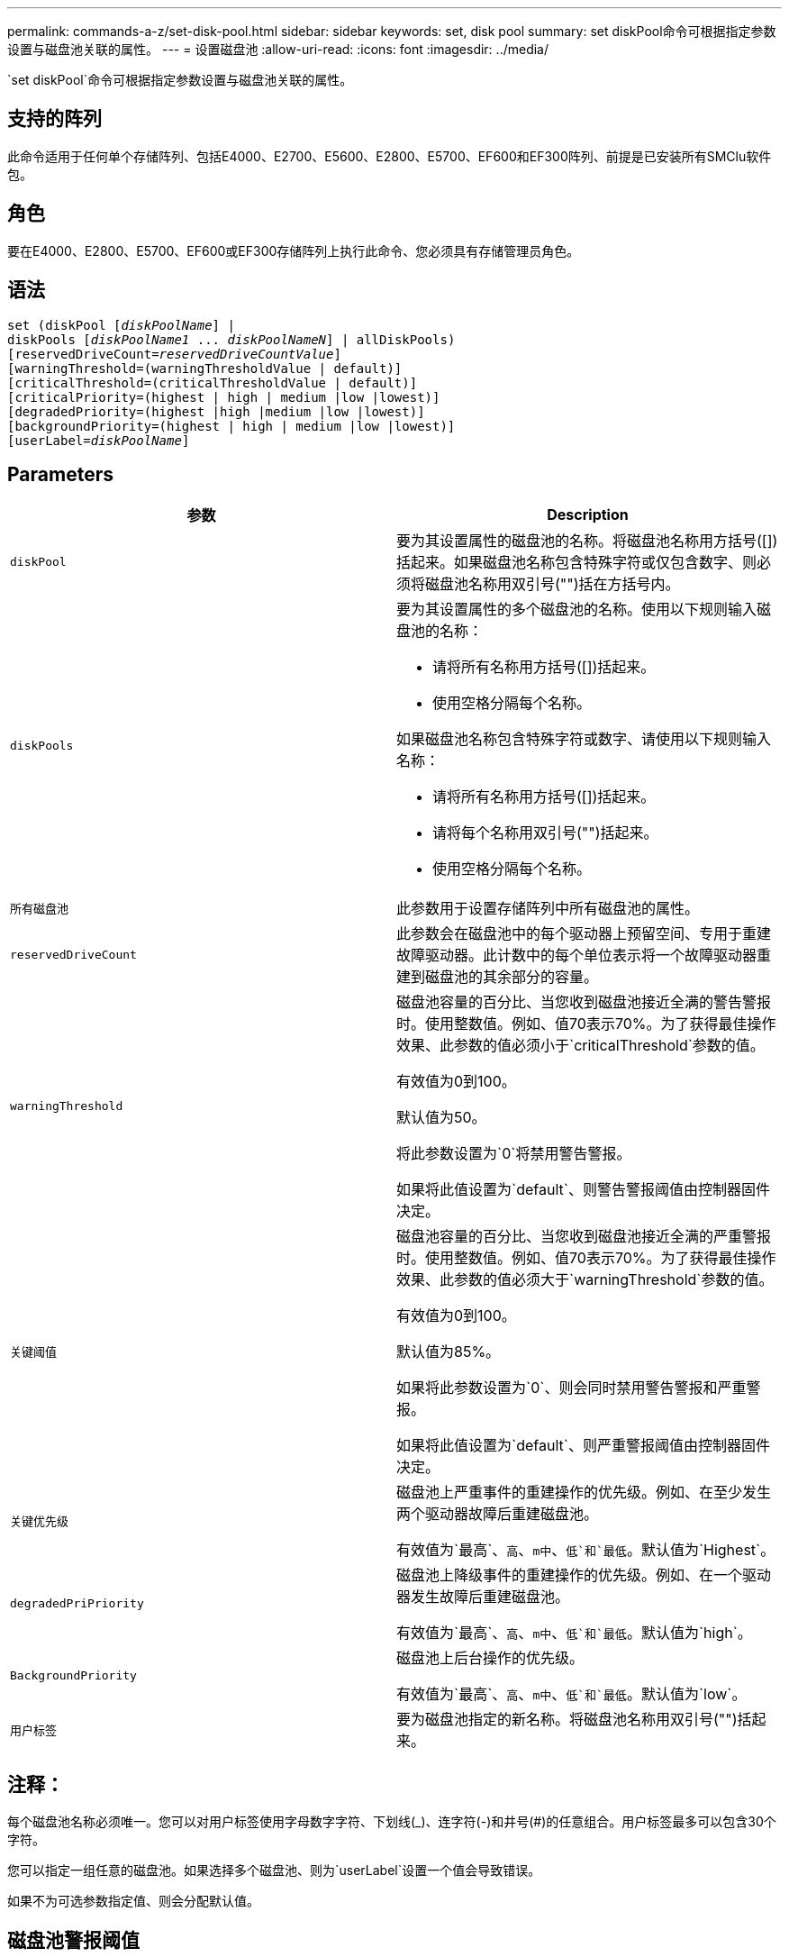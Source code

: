 ---
permalink: commands-a-z/set-disk-pool.html 
sidebar: sidebar 
keywords: set, disk pool 
summary: set diskPool命令可根据指定参数设置与磁盘池关联的属性。 
---
= 设置磁盘池
:allow-uri-read: 
:icons: font
:imagesdir: ../media/


[role="lead"]
`set diskPool`命令可根据指定参数设置与磁盘池关联的属性。



== 支持的阵列

此命令适用于任何单个存储阵列、包括E4000、E2700、E5600、E2800、E5700、EF600和EF300阵列、前提是已安装所有SMClu软件包。



== 角色

要在E4000、E2800、E5700、EF600或EF300存储阵列上执行此命令、您必须具有存储管理员角色。



== 语法

[source, cli, subs="+macros"]
----
set (diskPool pass:quotes[[_diskPoolName_]] |
diskPools pass:quotes[[_diskPoolName1_ ... _diskPoolNameN_]] | allDiskPools)
[reservedDriveCount=pass:quotes[_reservedDriveCountValue_]]
[warningThreshold=(warningThresholdValue | default)]
[criticalThreshold=(criticalThresholdValue | default)]
[criticalPriority=(highest | high | medium |low |lowest)]
[degradedPriority=(highest |high |medium |low |lowest)]
[backgroundPriority=(highest | high | medium |low |lowest)]
[userLabel=pass:quotes[_diskPoolName_]]
----


== Parameters

[cols="2*"]
|===
| 参数 | Description 


 a| 
`diskPool`
 a| 
要为其设置属性的磁盘池的名称。将磁盘池名称用方括号([])括起来。如果磁盘池名称包含特殊字符或仅包含数字、则必须将磁盘池名称用双引号("")括在方括号内。



 a| 
`diskPools`
 a| 
要为其设置属性的多个磁盘池的名称。使用以下规则输入磁盘池的名称：

* 请将所有名称用方括号([])括起来。
* 使用空格分隔每个名称。


如果磁盘池名称包含特殊字符或数字、请使用以下规则输入名称：

* 请将所有名称用方括号([])括起来。
* 请将每个名称用双引号("")括起来。
* 使用空格分隔每个名称。




 a| 
`所有磁盘池`
 a| 
此参数用于设置存储阵列中所有磁盘池的属性。



 a| 
`reservedDriveCount`
 a| 
此参数会在磁盘池中的每个驱动器上预留空间、专用于重建故障驱动器。此计数中的每个单位表示将一个故障驱动器重建到磁盘池的其余部分的容量。



 a| 
`warningThreshold`
 a| 
磁盘池容量的百分比、当您收到磁盘池接近全满的警告警报时。使用整数值。例如、值70表示70%。为了获得最佳操作效果、此参数的值必须小于`criticalThreshold`参数的值。

有效值为0到100。

默认值为50。

将此参数设置为`0`将禁用警告警报。

如果将此值设置为`default`、则警告警报阈值由控制器固件决定。



 a| 
`关键阈值`
 a| 
磁盘池容量的百分比、当您收到磁盘池接近全满的严重警报时。使用整数值。例如、值70表示70%。为了获得最佳操作效果、此参数的值必须大于`warningThreshold`参数的值。

有效值为0到100。

默认值为85%。

如果将此参数设置为`0`、则会同时禁用警告警报和严重警报。

如果将此值设置为`default`、则严重警报阈值由控制器固件决定。



 a| 
`关键优先级`
 a| 
磁盘池上严重事件的重建操作的优先级。例如、在至少发生两个驱动器故障后重建磁盘池。

有效值为`最高`、`高`、`m中`、`低`和`最低`。默认值为`Highest`。



 a| 
`degradedPriPriority`
 a| 
磁盘池上降级事件的重建操作的优先级。例如、在一个驱动器发生故障后重建磁盘池。

有效值为`最高`、`高`、`m中`、`低`和`最低`。默认值为`high`。



 a| 
`BackgroundPriority`
 a| 
磁盘池上后台操作的优先级。

有效值为`最高`、`高`、`m中`、`低`和`最低`。默认值为`low`。



 a| 
`用户标签`
 a| 
要为磁盘池指定的新名称。将磁盘池名称用双引号("")括起来。

|===


== 注释：

每个磁盘池名称必须唯一。您可以对用户标签使用字母数字字符、下划线(_)、连字符(-)和井号(#)的任意组合。用户标签最多可以包含30个字符。

您可以指定一组任意的磁盘池。如果选择多个磁盘池、则为`userLabel`设置一个值会导致错误。

如果不为可选参数指定值、则会分配默认值。



== 磁盘池警报阈值

每个磁盘池都有两个逐渐严重的警报级别、用于在磁盘池的存储容量接近全满时通知用户。警报阈值是磁盘池中已用容量占总可用容量的百分比。警报包括：

* 警告—这是磁盘池中已用容量接近全满的第一级警报。达到警告警报阈值时、将生成需要注意的情况、并将事件发布到存储管理软件。警告阈值将被严重阈值所取代。默认警告阈值为50%。
* 严重—这是磁盘池中已用容量接近全满的最严重警报级别。达到严重警报的阈值时、将生成需要注意的情况、并将事件发布到存储管理软件。警告阈值将被严重阈值所取代。严重警报的默认阈值为85%。


要生效、警告警报的值必须始终小于严重警报的值。如果警告警报的值与严重警报的值相同、则仅发送严重警报。



== 磁盘池后台操作

磁盘池支持以下后台操作：

* 重建
* 即时可用性格式(IAF)
* 格式。
* 动态容量扩展(DCE)
* 动态容量缩减(DCR)
* 动态卷扩展(DVE)(对于磁盘池、DVE实际上不是后台操作、但支持将DVE作为同步操作。)


磁盘池不会对后台命令进行排队。您可以按顺序启动多个后台命令、但一次启动多个后台操作会延迟先前启动的命令的完成。支持的后台操作的相对优先级为：

. 重建
. 格式。
. 系统
. DCE/DCR




== 最低固件级别

7.83.
